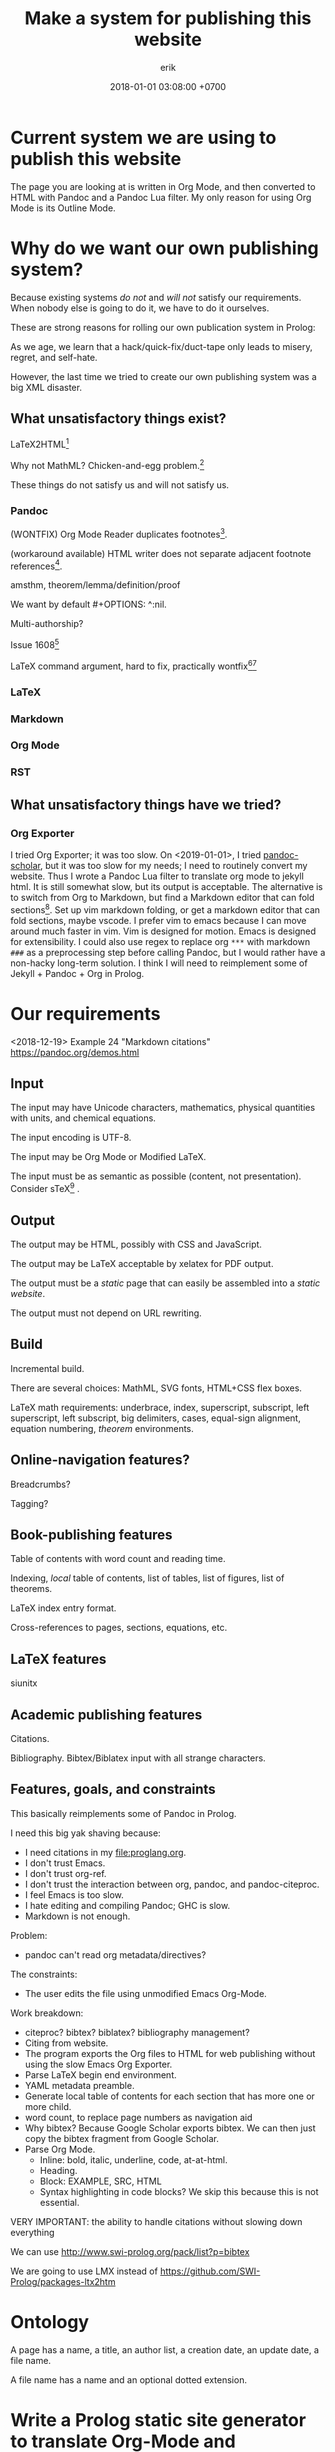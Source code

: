 #+TITLE: Make a system for publishing this website
#+DATE: 2018-01-01 03:08:00 +0700
#+AUTHOR: erik
#+PERMALINK: /publish.html
* Current system we are using to publish this website
The page you are looking at is written in Org Mode, and then converted to HTML with Pandoc and a Pandoc Lua filter.
My only reason for using Org Mode is its Outline Mode.
* Why do we want our own publishing system?
Because existing systems /do not/ and /will not/ satisfy our requirements.
When nobody else is going to do it, we have to do it ourselves.

These are strong reasons for rolling our own publication system in Prolog:

As we age, we learn that a hack/quick-fix/duct-tape only leads to misery, regret, and self-hate.

However, the last time we tried to create our own publishing system was a big XML disaster.
** What unsatisfactory things exist?
LaTeX2HTML[fn::https://texfaq.org/FAQ-LaTeX2HTML]

Why not MathML?
Chicken-and-egg problem.[fn::https://jblevins.org/log/mathml-and-chrome]

These things do not satisfy us and will not satisfy us.
*** Pandoc
(WONTFIX) Org Mode Reader duplicates footnotes[fn::https://github.com/jgm/pandoc/issues/5196].

(workaround available) HTML writer does not separate adjacent footnote references[fn::https://github.com/jgm/pandoc/issues/5197].

amsthm, theorem/lemma/definition/proof

We want by default #+OPTIONS: ^:nil.

Multi-authorship?

Issue 1608[fn::https://github.com/jgm/pandoc/issues/1608]

LaTeX command argument, hard to fix, practically wontfix[fn::https://github.com/jgm/pandoc/issues/5261][fn::https://github.com/jgm/pandoc/issues/3047]
*** LaTeX
*** Markdown
*** Org Mode
*** RST

** What unsatisfactory things have we tried?
*** Org Exporter
I tried Org Exporter; it was too slow.
On <2019-01-01>, I tried [[https://github.com/pandoc-scholar/pandoc-scholar][pandoc-scholar]], but it was too slow for my needs; I need to routinely convert my website.
Thus I wrote a Pandoc Lua filter to translate org mode to jekyll html.
It is still somewhat slow, but its output is acceptable.
The alternative is to switch from Org to Markdown, but find a Markdown editor that can fold sections[fn::https://vi.stackexchange.com/questions/9543/how-to-fold-markdown-using-the-built-in-markdown-mode].
Set up vim markdown folding, or get a markdown editor that can fold sections, maybe vscode.
I prefer vim to emacs because I can move around much faster in vim.
Vim is designed for motion.
Emacs is designed for extensibility.
I could also use regex to replace org =***= with markdown =###= as a preprocessing step before calling Pandoc,
but I would rather have a non-hacky long-term solution.
I think I will need to reimplement some of Jekyll + Pandoc + Org in Prolog.
* Our requirements
<2018-12-19>
Example 24 "Markdown citations"
https://pandoc.org/demos.html
** Input
The input may have Unicode characters, mathematics, physical quantities with units, and chemical equations.

The input encoding is UTF-8.

The input may be Org Mode or Modified LaTeX.

The input must be as semantic as possible (content, not presentation).
Consider sTeX[fn::https://kwarc.info/systems/sTeX/] \cite{kohlhase2008using}.
** Output
The output may be HTML, possibly with CSS and JavaScript.

The output may be LaTeX acceptable by xelatex for PDF output.

The output must be a /static/ page that can easily be assembled into a /static website/.

The output must not depend on URL rewriting.
** Build
Incremental build.

There are several choices: MathML, SVG fonts, HTML+CSS flex boxes.

LaTeX math requirements: underbrace, index, superscript, subscript, left superscript, left subscript, big delimiters, cases, equal-sign alignment, equation numbering,
/theorem/ environments.
** Online-navigation features?
Breadcrumbs?

Tagging?
** Book-publishing features
Table of contents with word count and reading time.

Indexing, /local/ table of contents, list of tables, list of figures, list of theorems.

LaTeX index entry format.

Cross-references to pages, sections, equations, etc.
** LaTeX features
siunitx
** Academic publishing features
Citations.

Bibliography.
Bibtex/Biblatex input with all strange characters.
** Features, goals, and constraints
This basically reimplements some of Pandoc in Prolog.

I need this big yak shaving because:
- I need citations in my file:proglang.org.
- I don't trust Emacs.
- I don't trust org-ref.
- I don't trust the interaction between org, pandoc, and pandoc-citeproc.
- I feel Emacs is too slow.
- I hate editing and compiling Pandoc; GHC is slow.
- Markdown is not enough.

Problem:
- pandoc can't read org metadata/directives?

The constraints:
- The user edits the file using unmodified Emacs Org-Mode.

Work breakdown:
- citeproc? bibtex? biblatex? bibliography management?
- Citing from website.
- The program exports the Org files to HTML for web publishing without using the slow Emacs Org Exporter.
- Parse LaTeX begin end environment.
- YAML metadata preamble.
- Generate local table of contents for each section that has more one or more child.
- word count, to replace page numbers as navigation aid
- Why bibtex?
  Because Google Scholar exports bibtex.
  We can then just copy the bibtex fragment from Google Scholar.
- Parse Org Mode.
  - Inline: bold, italic, underline, code, at-at-html.
  - Heading.
  - Block: EXAMPLE, SRC, HTML
  - Syntax highlighting in code blocks?
    We skip this because this is not essential.

VERY IMPORTANT: the ability to handle citations without slowing down everything

We can use http://www.swi-prolog.org/pack/list?p=bibtex

We are going to use LMX instead of https://github.com/SWI-Prolog/packages-ltx2htm
* Ontology
A page has a name, a title, an author list, a creation date, an update date, a file name.

A file name has a name and an optional dotted extension.
* Write a Prolog static site generator to translate Org-Mode and Markdown to HTML
I need a publishing system, preferably written in Prolog.
* The LMX (LaTeX-Markdown-XML) markup language?
LMX is a LaTeX-like surface syntax for XML;
this enables you to replace the closing tag with a closing brace.

LMX is a combination of Org-Mode.

#+BEGIN_EXAMPLE
This is a paragraph.
Separate a paragraph with a blank line.

This is another paragraph.

- This is a list.

\passthru{
WHAT.
}

\cite{foo}

\bibliography

LMX \Tag[Attr1=Val1,Attr2=Val2]{Content} translates to XML <Tag Attr1=Val1 Attr2=Val2>Content</Tag>
\ul{
  \li{This is the first item.}
  \li{This is the second item.}
}

\div[class=foo]{
  \div[class=bar]{
  }
}

Curly braces quote/escape attribute values.
\Tag[Attr={,}]
\Tag[Attr={[}]
\div[data-foo=4123]{}
\h1{bar}
\img[src=foo.png]


Escape a curly brace by prepending a backslash.
\Tag[Beg=\{,End=\}]{}

\table{
  \tr{\td{Foo}\td{Bar}}
}

inline math \( 1 + 2 \)

environments
\begin{align}
1 + 2 &= 3
\\
4 + 5 &\neq 6
\end{align}

\strong{\em{strong emphasized text}}

\p{This is an example paragraph. It may contain \em{emphasis}.}
\p{ Leading and trailing whitespaces are stripped away. }
\p{\ Backslash-space escapes a space that would otherwise be ignored.}

HTML entities:

\nbsp expands to &nbsp;
#+END_EXAMPLE

Difference from TeX/LaTeX:
- In TeX, "\a b" inserts no space.
  We insert a space.
  If you don't want a space, write "\a{}b" or "{\a}b".
- In LaTeX, you use "\bibliography{FILE}".
  In LMX, you use "\bibliography",
  and specify the FILE from the command line or from Prolog code.

Similar but not the same
1999 "TEXML: Typesetting XML with TEX"
https://www.tug.org/TUG99-web/pdf/lovell.pdf

"SXML: an XML document as an S-expression"
http://citeseerx.ist.psu.edu/viewdoc/download?doi=10.1.1.729.3639&rep=rep1&type=pdf

R markdown
https://bookdown.org/

LaTeX syntax for XML.
#+BEGIN_EXAMPLE
\tag[attr1=val1,attr2=val2]{content} = <tag attr1="val1" attr2="val2">content</tag>
\amp = &amp;
\e{amp} = &amp;
#+END_EXAMPLE
Make a semantic-LaTeX parser/interpreter in Prolog.
Treat LaTeX as declarative markup language and not imperative command language.
- escaping comma https://tex.stackexchange.com/questions/70986/comma-in-macro-parameters
- escaping square brackets https://tex.stackexchange.com/questions/6683/escaping-square-braces
- escaping curly braces https://tex.stackexchange.com/questions/181118/how-to-escape-curly-braces-within-texttt
* Designing our publishing system
** How far can we go with HTML+CSS?
http://www.zipcon.net/~swhite/docs/math/math.html

http://jkorpela.fi/math/

Fractions with HTML tables or CSS flex boxes.

Superscripts, subscripts, indexes

Proof trees with HTML tables or CSS flex boxes.

Drupal will not do.
We want a static website.
https://math.stackexchange.com/questions/51903/best-way-to-set-up-a-wiki-for-maintaining-a-structured-math-journal

Radicals/surds/roots?
12th root of 2?
https://www.mathworks.com/matlabcentral/answers/298325-how-to-make-published-html-look-as-good-as-the-blogs-on-matlab-central

https://www.authorea.com/users/5713/articles/19359-latex-is-dead-long-live-latex-typesetting-in-the-digital-age/_show_article

https://janmr.com/blog/2015/01/typesetting-math-with-html-and-css-fractions/
** How far can we go JavaScript?
https://stackoverflow.com/questions/796890/whats-the-best-way-to-write-mathematical-equations-on-the-web

DOM layout reflow is slow.
* How should we publish on the Internet?
I also write
[[file:emacs.html][Using Emacs and Org Mode]],
[[file:emacsvi.html][Emacs for vi users]],
and [[file:markdown.html][Working around Markdown]].
* Bibliography
